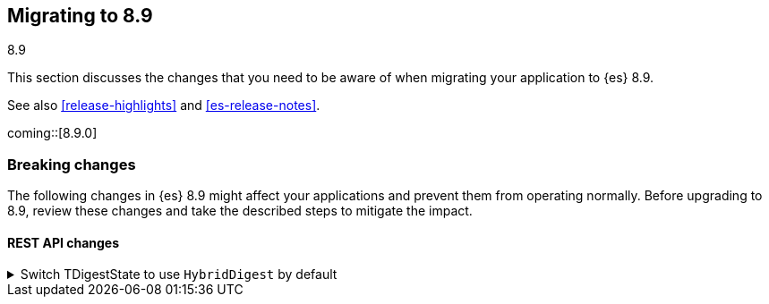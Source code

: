 [[migrating-8.9]]
== Migrating to 8.9
++++
<titleabbrev>8.9</titleabbrev>
++++

This section discusses the changes that you need to be aware of when migrating
your application to {es} 8.9.

See also <<release-highlights>> and <<es-release-notes>>.

coming::[8.9.0]


[discrete]
[[breaking-changes-8.9]]
=== Breaking changes

The following changes in {es} 8.9 might affect your applications
and prevent them from operating normally.
Before upgrading to 8.9, review these changes and take the described steps
to mitigate the impact.

// NOTE: The notable-breaking-changes tagged regions are re-used in the
// Installation and Upgrade Guide
// tag::notable-breaking-changes[]
[discrete]
[[breaking_89_rest_api_changes]]
==== REST API changes

[[switch_tdigeststate_to_use_hybriddigest_by_default]]
.Switch TDigestState to use `HybridDigest` by default
[%collapsible]
====
*Details* +
The default implementation for TDigest in percentile calculations switches to a new internal implementation offering superior performance (2x-10x speedup), at a very small accuracy penalty for very large sample populations.

*Impact* +
This change leads to generating slightly different results in percentile calculations. If the highest possible accuracy is desired, or it's crucial to produce exactly the same results as in previous versions, one can either set `execution_hint` to `high_accuracy` in the `tdigest` spec of a given percentile calculation, or set `search.aggs.tdigest_execution_hint` to `high_accuracy` in cluster settings to apply to all percentile queries.
====
// end::notable-breaking-changes[]


